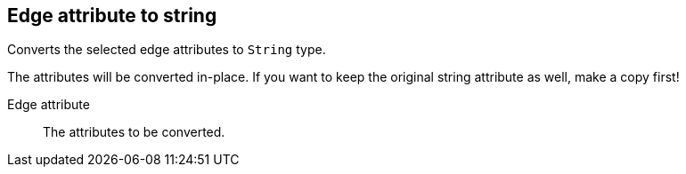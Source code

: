 ## Edge attribute to string

Converts the selected edge attributes to `String` type.

The attributes will be converted in-place. If you want to keep the original string attribute as
well, make a copy first!

====
[[attr]] Edge attribute::
The attributes to be converted.
====
